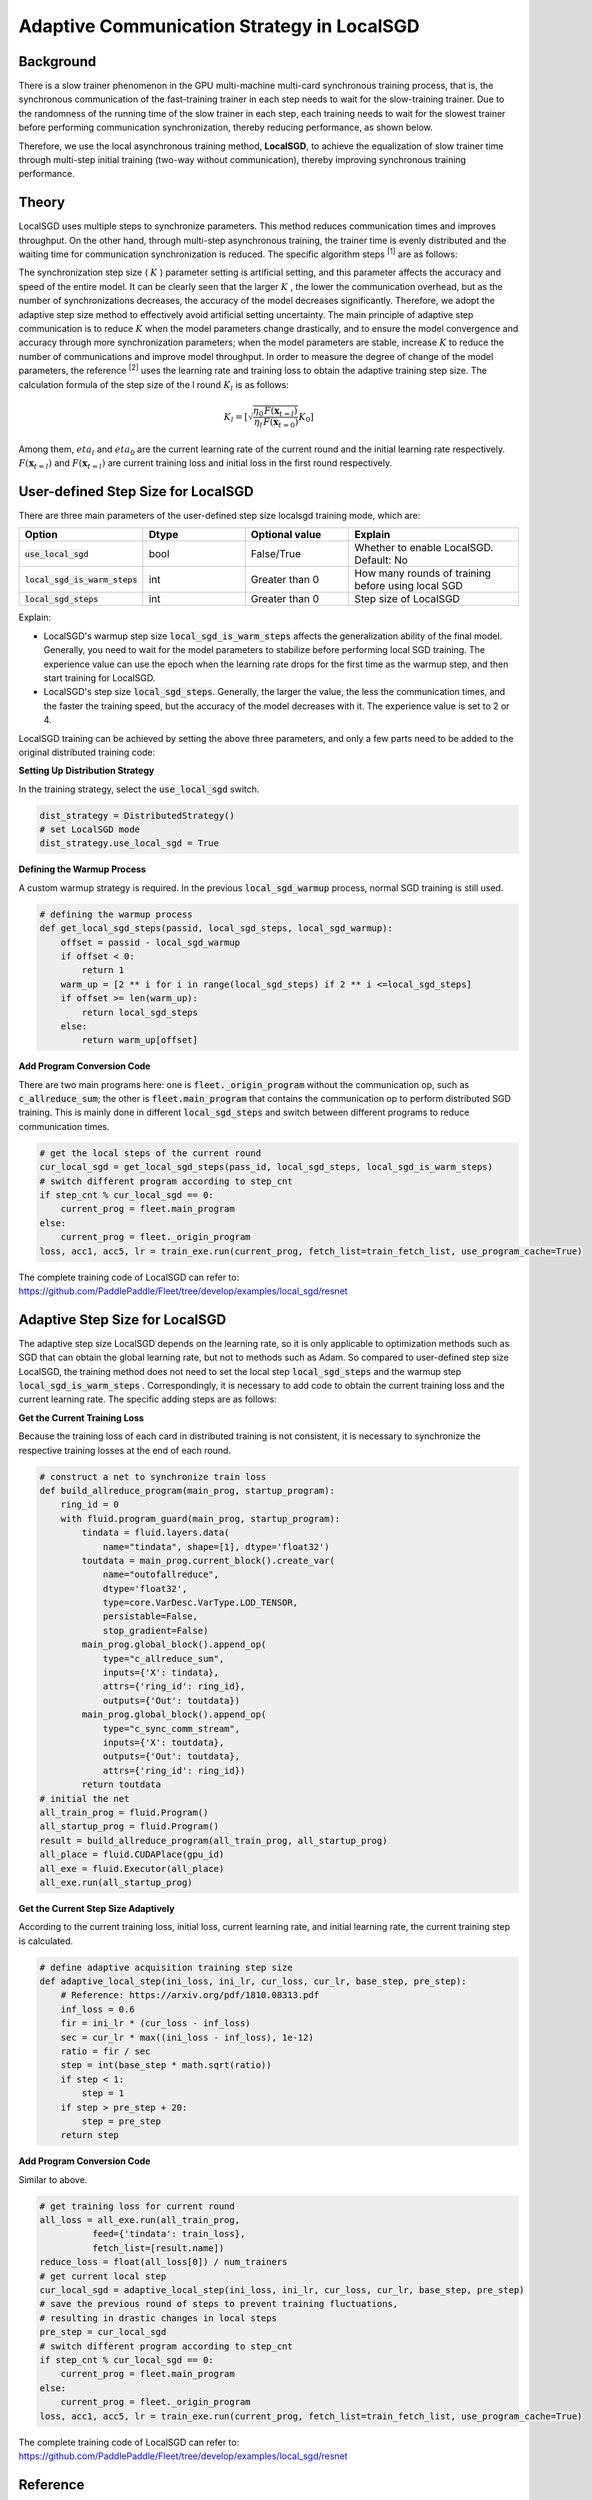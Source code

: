 Adaptive Communication Strategy in LocalSGD
=============

Background
---------

There is a slow trainer phenomenon in the GPU multi-machine multi-card synchronous training process, 
that is, the synchronous communication of the fast-training trainer in each step needs to wait for 
the slow-training trainer. Due to the randomness of the running time of the slow trainer in each step, 
each training needs to wait for the slowest trainer before performing communication synchronization, 
thereby reducing performance, as shown below.

Therefore, we use the local asynchronous training method, **LocalSGD**, to achieve the equalization 
of slow trainer time through multi-step initial training (two-way without communication), thereby 
improving synchronous training performance.

.. image:: image/localsgd.png


Theory
---------

LocalSGD uses multiple steps to synchronize parameters. 
This method reduces communication times and improves throughput. 
On the other hand, through multi-step asynchronous training, 
the trainer time is evenly distributed and the waiting time for 
communication synchronization is reduced. 
The specific algorithm steps \ :sup:`[1]`  are as follows:


.. image:: image/lsgd_algorithm.png


The synchronization step size ( :math:`K` ) parameter setting is artificial setting, 
and this parameter affects the accuracy and speed of the entire model. 
It can be clearly seen that the larger :math:`K` , the lower the communication overhead, 
but as the number of synchronizations decreases, the accuracy of the model decreases significantly. 
Therefore, we adopt the adaptive step size method to effectively avoid artificial setting uncertainty. 
The main principle of adaptive step communication is to reduce :math:`K` when the model 
parameters change drastically, and to ensure the model convergence and accuracy 
through more synchronization parameters; when the model parameters are stable, 
increase :math:`K` to reduce the number of communications and improve model throughput.
In order to measure the degree of change of the model parameters, 
the reference  \ :sup:`[2]` uses the learning rate and training loss to 
obtain the adaptive training step size. The calculation formula of the step size of 
the l round :math:`K_{l}` is as follows:


.. math::

   K_{l}=\left[\sqrt{\frac{\eta_{0}}{\eta_{l}} \frac{F\left(\mathbf{x}_{t=l}\right)}{F\left(\mathbf{x}_{t=0}\right)}} K_{0}\right]

Among them, :math:`\ eta_ {l}` and :math:`\ eta_ {0}` are the current learning 
rate of the current round and the initial learning rate respectively. :math:`F\left(\mathbf{x}_{t=l}\right)` and :math:`F\left(\mathbf{x}_{t=l}\right)` are
current training loss and initial loss in the first round respectively.


User-defined Step Size for LocalSGD
---------
There are three main parameters of the user-defined step size localsgd training mode, which are:

..  csv-table::
    :header: "Option", "Dtype", "Optional value", "Explain"
    :widths: 3, 3, 3, 5

    ":code:`use_local_sgd`", "bool", "False/True", "Whether to enable LocalSGD. Default: No"
    ":code:`local_sgd_is_warm_steps`", "int", "Greater than 0", "How many rounds of training before using local SGD"
    ":code:`local_sgd_steps`", "int", "Greater than 0", "Step size of LocalSGD"

Explain:

- LocalSGD's warmup step size :code:`local_sgd_is_warm_steps`  affects the generalization ability of the final model. Generally, you need to wait for the model parameters to stabilize before performing local SGD training. The experience value can use the epoch when the learning rate drops for the first time as the warmup step, and then start training for LocalSGD.
- LocalSGD's step size :code:`local_sgd_steps`. Generally, the larger the value, the less the communication times, and the faster the training speed, but the accuracy of the model decreases with it. The experience value is set to 2 or 4.

LocalSGD training can be achieved by setting the above three parameters, 
and only a few parts need to be added to the original distributed training code:

**Setting Up Distribution Strategy**

In the training strategy, select the :code:`use_local_sgd` switch.

.. code-block:: python

            dist_strategy = DistributedStrategy()
            # set LocalSGD mode
            dist_strategy.use_local_sgd = True


**Defining the Warmup Process**

A custom warmup strategy is required. 
In the previous :code:`local_sgd_warmup` process, 
normal SGD training is still used.

.. code-block:: python

            # defining the warmup process
            def get_local_sgd_steps(passid, local_sgd_steps, local_sgd_warmup):
                offset = passid - local_sgd_warmup
                if offset < 0:
                    return 1
                warm_up = [2 ** i for i in range(local_sgd_steps) if 2 ** i <=local_sgd_steps]
                if offset >= len(warm_up):
                    return local_sgd_steps
                else:
                    return warm_up[offset]

**Add Program Conversion Code**

There are two main programs here: one is :code:`fleet._origin_program` without the 
communication op, such as :code:`c_allreduce_sum`;
the other is :code:`fleet.main_program` that contains the communication op to perform distributed SGD training. 
This is mainly done in different :code:`local_sgd_steps` and switch 
between different programs to reduce communication times.

.. code-block:: python

            # get the local steps of the current round
            cur_local_sgd = get_local_sgd_steps(pass_id, local_sgd_steps, local_sgd_is_warm_steps)
            # switch different program according to step_cnt
            if step_cnt % cur_local_sgd == 0:
                current_prog = fleet.main_program
            else:
                current_prog = fleet._origin_program
            loss, acc1, acc5, lr = train_exe.run(current_prog, fetch_list=train_fetch_list, use_program_cache=True)


The complete training code of LocalSGD can refer to:
https://github.com/PaddlePaddle/Fleet/tree/develop/examples/local_sgd/resnet


Adaptive Step Size for LocalSGD
---------

The adaptive step size LocalSGD depends on the learning rate, 
so it is only applicable to optimization methods such as SGD 
that can obtain the global learning rate, 
but not to methods such as Adam. 
So compared to user-defined step size LocalSGD, 
the training method does not need to set the local step :code:`local_sgd_steps` and the warmup step 
:code:`local_sgd_is_warm_steps` .
Correspondingly, it is necessary to add code to obtain the current 
training loss and the current learning rate. 
The specific adding steps are as follows:

**Get the Current Training Loss**

Because the training loss of each card in distributed training is not consistent, 
it is necessary to synchronize the respective training losses at the end of each round.

.. code-block:: python

            # construct a net to synchronize train loss
            def build_allreduce_program(main_prog, startup_program):
                ring_id = 0
                with fluid.program_guard(main_prog, startup_program):
                    tindata = fluid.layers.data(
                        name="tindata", shape=[1], dtype='float32')
                    toutdata = main_prog.current_block().create_var(
                        name="outofallreduce",
                        dtype='float32',
                        type=core.VarDesc.VarType.LOD_TENSOR,
                        persistable=False,
                        stop_gradient=False)
                    main_prog.global_block().append_op(
                        type="c_allreduce_sum",
                        inputs={'X': tindata},
                        attrs={'ring_id': ring_id},
                        outputs={'Out': toutdata})
                    main_prog.global_block().append_op(
                        type="c_sync_comm_stream",
                        inputs={'X': toutdata},
                        outputs={'Out': toutdata},
                        attrs={'ring_id': ring_id})
                    return toutdata       
            # initial the net
            all_train_prog = fluid.Program()
            all_startup_prog = fluid.Program()
            result = build_allreduce_program(all_train_prog, all_startup_prog)
            all_place = fluid.CUDAPlace(gpu_id)
            all_exe = fluid.Executor(all_place)
            all_exe.run(all_startup_prog)

**Get the Current Step Size Adaptively**

According to the current training loss, initial loss, 
current learning rate, and initial learning rate, the current training step is calculated.


.. code-block:: python

            # define adaptive acquisition training step size
            def adaptive_local_step(ini_loss, ini_lr, cur_loss, cur_lr, base_step, pre_step):
                # Reference: https://arxiv.org/pdf/1810.08313.pdf
                inf_loss = 0.6
                fir = ini_lr * (cur_loss - inf_loss)
                sec = cur_lr * max((ini_loss - inf_loss), 1e-12)
                ratio = fir / sec
                step = int(base_step * math.sqrt(ratio))
                if step < 1:
                    step = 1
                if step > pre_step + 20:
                    step = pre_step
                return step


**Add Program Conversion Code**

Similar to above.

.. code-block:: python

            # get training loss for current round
            all_loss = all_exe.run(all_train_prog,
                      feed={'tindata': train_loss},
                      fetch_list=[result.name])
            reduce_loss = float(all_loss[0]) / num_trainers
            # get current local step
            cur_local_sgd = adaptive_local_step(ini_loss, ini_lr, cur_loss, cur_lr, base_step, pre_step)
            # save the previous round of steps to prevent training fluctuations, 
            # resulting in drastic changes in local steps
            pre_step = cur_local_sgd
            # switch different program according to step_cnt
            if step_cnt % cur_local_sgd == 0:
                current_prog = fleet.main_program
            else:
                current_prog = fleet._origin_program
            loss, acc1, acc5, lr = train_exe.run(current_prog, fetch_list=train_fetch_list, use_program_cache=True)

The complete training code of LocalSGD can refer to:
https://github.com/PaddlePaddle/Fleet/tree/develop/examples/local_sgd/resnet


Reference
---------

[1] Lin T, Stich S U, Patel K K, et al. Don't Use Large Mini-Batches, Use Local SGD[J]. arXiv preprint arXiv:1808.07217, 2018.

[2] Wang J, Joshi G. Adaptive communication strategies to achieve the best error-runtime trade-off in local-update SGD[J]. arXiv preprint arXiv:1810.08313, 2018.


